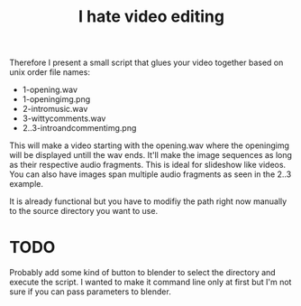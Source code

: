 #+TITLE: I hate video editing
Therefore I present a small script that glues your video together
based on unix order file names:

+ 1-opening.wav
+ 1-openingimg.png
+ 2-intromusic.wav
+ 3-wittycomments.wav
+ 2..3-introandcommentimg.png

This will make a video starting with the opening.wav where the openingimg 
will be displayed untill the wav ends.
It'll make the image sequences as long as their respective audio fragments.
This is ideal for slideshow like videos.
You can also have images span multiple audio fragments as seen in the 2..3
example.

It is already functional but you have to modifiy the path right now manually
to the source directory you want to use.

* TODO
Probably add some kind of button to blender to select the directory and 
execute the script. I wanted to make it command line only at first but 
I'm not sure if you can pass parameters to blender.
